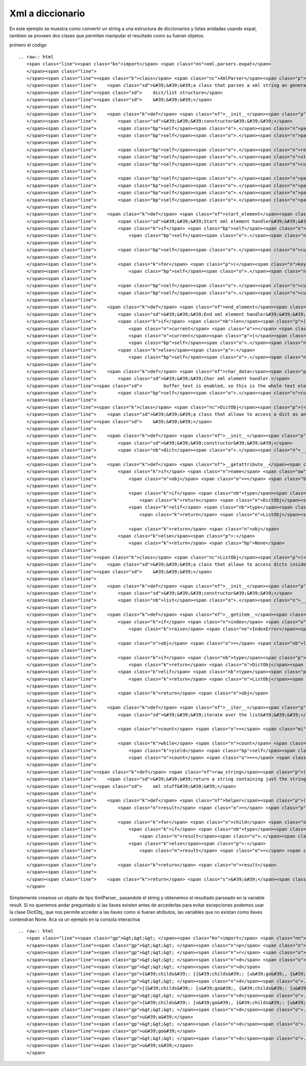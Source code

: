 
Xml a diccionario
-----------------

En este ejemplo se muestra como convertir un string a una estructura de diccionarios y listas anidadas usando expat, tambien se proveen dos clases que permiten manipular el resultado como su fueran objetos.

primero el codigo

::

   .. raw:: html
      <span class="line"><span class="kn">import</span> <span class="nn">xml.parsers.expat</span>
      </span><span class="line">
      </span><span class="line"><span class="k">class</span> <span class="nc">XmlParser</span><span class="p">(</span><span class="nb">object</span><span class="p">):</span>
      </span><span class="line">    <span class="sd">&#39;&#39;&#39;a class that parses a xml string an generates a nested </span>
      </span><span class="line"><span class="sd">    dict/list structure</span>
      </span><span class="line"><span class="sd">    &#39;&#39;&#39;</span>
      </span><span class="line">
      </span><span class="line">    <span class="k">def</span> <span class="nf">__init__</span><span class="p">(</span><span class="bp">self</span><span class="p">,</span> <span class="n">text</span><span class="p">):</span>
      </span><span class="line">        <span class="sd">&#39;&#39;&#39;constructor&#39;&#39;&#39;</span>
      </span><span class="line">        <span class="bp">self</span><span class="o">.</span><span class="n">parser</span> <span class="o">=</span> <span class="n">xml</span><span class="o">.</span><span class="n">parsers</span><span class="o">.</span><span class="n">expat</span><span class="o">.</span><span class="n">ParserCreate</span><span class="p">()</span>
      </span><span class="line">        <span class="bp">self</span><span class="o">.</span><span class="n">parser</span><span class="o">.</span><span class="n">buffer_text</span> <span class="o">=</span> <span class="bp">True</span>
      </span><span class="line">
      </span><span class="line">        <span class="bp">self</span><span class="o">.</span><span class="n">result</span> <span class="o">=</span> <span class="bp">None</span>
      </span><span class="line">        <span class="bp">self</span><span class="o">.</span><span class="n">stack</span> <span class="o">=</span> <span class="p">[]</span>
      </span><span class="line">        <span class="bp">self</span><span class="o">.</span><span class="n">current</span> <span class="o">=</span> <span class="bp">None</span>
      </span><span class="line">
      </span><span class="line">        <span class="bp">self</span><span class="o">.</span><span class="n">parser</span><span class="o">.</span><span class="n">StartElementHandler</span> <span class="o">=</span> <span class="bp">self</span><span class="o">.</span><span class="n">start_element</span>
      </span><span class="line">        <span class="bp">self</span><span class="o">.</span><span class="n">parser</span><span class="o">.</span><span class="n">EndElementHandler</span> <span class="o">=</span> <span class="bp">self</span><span class="o">.</span><span class="n">end_element</span>
      </span><span class="line">        <span class="bp">self</span><span class="o">.</span><span class="n">parser</span><span class="o">.</span><span class="n">CharacterDataHandler</span> <span class="o">=</span> <span class="bp">self</span><span class="o">.</span><span class="n">char_data</span>
      </span><span class="line">        <span class="bp">self</span><span class="o">.</span><span class="n">parser</span><span class="o">.</span><span class="n">Parse</span><span class="p">(</span><span class="n">text</span><span class="p">)</span>
      </span><span class="line">
      </span><span class="line">    <span class="k">def</span> <span class="nf">start_element</span><span class="p">(</span><span class="bp">self</span><span class="p">,</span> <span class="n">name</span><span class="p">,</span> <span class="n">attrs</span><span class="p">):</span>
      </span><span class="line">        <span class="sd">&#39;&#39;&#39;Start xml element handler&#39;&#39;&#39;</span>
      </span><span class="line">        <span class="k">if</span> <span class="bp">self</span><span class="o">.</span><span class="n">current</span> <span class="o">!=</span> <span class="bp">None</span><span class="p">:</span>
      </span><span class="line">            <span class="bp">self</span><span class="o">.</span><span class="n">stack</span><span class="o">.</span><span class="n">append</span><span class="p">(</span><span class="bp">self</span><span class="o">.</span><span class="n">current</span><span class="p">)</span>
      </span><span class="line">
      </span><span class="line">        <span class="bp">self</span><span class="o">.</span><span class="n">current</span> <span class="o">=</span> <span class="p">{}</span>
      </span><span class="line">
      </span><span class="line">        <span class="k">for</span> <span class="p">(</span><span class="n">key</span><span class="p">,</span> <span class="n">value</span><span class="p">)</span> <span class="ow">in</span> <span class="n">attrs</span><span class="o">.</span><span class="n">iteritems</span><span class="p">():</span>
      </span><span class="line">            <span class="bp">self</span><span class="o">.</span><span class="n">current</span><span class="p">[</span><span class="nb">str</span><span class="p">(</span><span class="n">key</span><span class="p">)]</span> <span class="o">=</span> <span class="n">value</span>
      </span><span class="line">
      </span><span class="line">        <span class="bp">self</span><span class="o">.</span><span class="n">current</span><span class="p">[</span><span class="s">&#39;tag&#39;</span><span class="p">]</span> <span class="o">=</span> <span class="n">name</span>
      </span><span class="line">        <span class="bp">self</span><span class="o">.</span><span class="n">current</span><span class="p">[</span><span class="s">&#39;childs&#39;</span><span class="p">]</span> <span class="o">=</span> <span class="p">[]</span>
      </span><span class="line">
      </span><span class="line">    <span class="k">def</span> <span class="nf">end_element</span><span class="p">(</span><span class="bp">self</span><span class="p">,</span> <span class="n">name</span><span class="p">):</span>
      </span><span class="line">        <span class="sd">&#39;&#39;&#39;End xml element handler&#39;&#39;&#39;</span>
      </span><span class="line">        <span class="k">if</span> <span class="nb">len</span><span class="p">(</span><span class="bp">self</span><span class="o">.</span><span class="n">stack</span><span class="p">):</span>
      </span><span class="line">            <span class="n">current</span> <span class="o">=</span> <span class="bp">self</span><span class="o">.</span><span class="n">stack</span><span class="o">.</span><span class="n">pop</span><span class="p">()</span>
      </span><span class="line">            <span class="n">current</span><span class="p">[</span><span class="s">&#39;childs&#39;</span><span class="p">]</span><span class="o">.</span><span class="n">append</span><span class="p">(</span><span class="bp">self</span><span class="o">.</span><span class="n">current</span><span class="p">)</span>
      </span><span class="line">            <span class="bp">self</span><span class="o">.</span><span class="n">current</span> <span class="o">=</span> <span class="n">current</span>
      </span><span class="line">        <span class="k">else</span><span class="p">:</span>
      </span><span class="line">            <span class="bp">self</span><span class="o">.</span><span class="n">result</span> <span class="o">=</span> <span class="bp">self</span><span class="o">.</span><span class="n">current</span>
      </span><span class="line">
      </span><span class="line">    <span class="k">def</span> <span class="nf">char_data</span><span class="p">(</span><span class="bp">self</span><span class="p">,</span> <span class="n">data</span><span class="p">):</span>
      </span><span class="line">        <span class="sd">&#39;&#39;&#39;Char xml element handler.</span>
      </span><span class="line"><span class="sd">        buffer_text is enabled, so this is the whole text element&#39;&#39;&#39;</span>
      </span><span class="line">        <span class="bp">self</span><span class="o">.</span><span class="n">current</span><span class="p">[</span><span class="s">&#39;childs&#39;</span><span class="p">]</span><span class="o">.</span><span class="n">append</span><span class="p">(</span><span class="n">data</span><span class="p">)</span>
      </span><span class="line">
      </span><span class="line"><span class="k">class</span> <span class="nc">DictObj</span><span class="p">(</span><span class="nb">dict</span><span class="p">):</span>
      </span><span class="line">    <span class="sd">&#39;&#39;&#39;a class that allows to access a dict as an object</span>
      </span><span class="line"><span class="sd">    &#39;&#39;&#39;</span>
      </span><span class="line">
      </span><span class="line">    <span class="k">def</span> <span class="nf">__init__</span><span class="p">(</span><span class="bp">self</span><span class="p">,</span> <span class="n">kwargs</span><span class="p">):</span>
      </span><span class="line">        <span class="sd">&#39;&#39;&#39;constructor&#39;&#39;&#39;</span>
      </span><span class="line">        <span class="nb">dict</span><span class="o">.</span><span class="n">__init__</span><span class="p">(</span><span class="bp">self</span><span class="p">,</span> <span class="n">kwargs</span><span class="p">)</span>
      </span><span class="line">
      </span><span class="line">    <span class="k">def</span> <span class="nf">__getattribute__</span><span class="p">(</span><span class="bp">self</span><span class="p">,</span> <span class="n">name</span><span class="p">):</span>
      </span><span class="line">        <span class="k">if</span> <span class="n">name</span> <span class="ow">in</span> <span class="bp">self</span><span class="p">:</span>
      </span><span class="line">            <span class="n">obj</span> <span class="o">=</span> <span class="bp">self</span><span class="p">[</span><span class="n">name</span><span class="p">]</span>
      </span><span class="line">
      </span><span class="line">            <span class="k">if</span> <span class="nb">type</span><span class="p">(</span><span class="n">obj</span><span class="p">)</span> <span class="o">==</span> <span class="nb">dict</span><span class="p">:</span>
      </span><span class="line">                <span class="k">return</span> <span class="n">DictObj</span><span class="p">(</span><span class="n">obj</span><span class="p">)</span>
      </span><span class="line">            <span class="k">elif</span> <span class="nb">type</span><span class="p">(</span><span class="n">obj</span><span class="p">)</span> <span class="o">==</span> <span class="nb">list</span><span class="p">:</span>
      </span><span class="line">                <span class="k">return</span> <span class="n">ListObj</span><span class="p">(</span><span class="n">obj</span><span class="p">)</span>
      </span><span class="line">           
      </span><span class="line">            <span class="k">return</span> <span class="n">obj</span>
      </span><span class="line">        <span class="k">else</span><span class="p">:</span>
      </span><span class="line">            <span class="k">return</span> <span class="bp">None</span>
      </span><span class="line">
      </span><span class="line"><span class="k">class</span> <span class="nc">ListObj</span><span class="p">(</span><span class="nb">list</span><span class="p">):</span>
      </span><span class="line">    <span class="sd">&#39;&#39;&#39;a class that allows to access dicts inside a list as objects</span>
      </span><span class="line"><span class="sd">    &#39;&#39;&#39;</span>
      </span><span class="line">
      </span><span class="line">    <span class="k">def</span> <span class="nf">__init__</span><span class="p">(</span><span class="bp">self</span><span class="p">,</span> <span class="n">args</span><span class="p">):</span>
      </span><span class="line">        <span class="sd">&#39;&#39;&#39;constructor&#39;&#39;&#39;</span>
      </span><span class="line">        <span class="nb">list</span><span class="o">.</span><span class="n">__init__</span><span class="p">(</span><span class="bp">self</span><span class="p">,</span> <span class="n">args</span><span class="p">)</span>
      </span><span class="line">
      </span><span class="line">    <span class="k">def</span> <span class="nf">__getitem__</span><span class="p">(</span><span class="bp">self</span><span class="p">,</span> <span class="n">index</span><span class="p">):</span>
      </span><span class="line">        <span class="k">if</span> <span class="n">index</span> <span class="o">&gt;</span> <span class="nb">len</span><span class="p">(</span><span class="bp">self</span><span class="p">):</span>
      </span><span class="line">            <span class="k">raise</span> <span class="ne">IndexError</span><span class="p">(</span><span class="s">&#39;list index out of range&#39;</span><span class="p">)</span>
      </span><span class="line">
      </span><span class="line">        <span class="n">obj</span> <span class="o">=</span> <span class="nb">list</span><span class="o">.</span><span class="n">__getitem__</span><span class="p">(</span><span class="bp">self</span><span class="p">,</span> <span class="n">index</span><span class="p">)</span>
      </span><span class="line">
      </span><span class="line">        <span class="k">if</span> <span class="nb">type</span><span class="p">(</span><span class="n">obj</span><span class="p">)</span> <span class="o">==</span> <span class="nb">dict</span><span class="p">:</span>
      </span><span class="line">            <span class="k">return</span> <span class="n">DictObj</span><span class="p">(</span><span class="n">obj</span><span class="p">)</span>
      </span><span class="line">        <span class="k">elif</span> <span class="nb">type</span><span class="p">(</span><span class="n">obj</span><span class="p">)</span> <span class="o">==</span> <span class="nb">list</span><span class="p">:</span>
      </span><span class="line">            <span class="k">return</span> <span class="n">ListObj</span><span class="p">(</span><span class="n">obj</span><span class="p">)</span>
      </span><span class="line">
      </span><span class="line">        <span class="k">return</span> <span class="n">obj</span>
      </span><span class="line">
      </span><span class="line">    <span class="k">def</span> <span class="nf">__iter__</span><span class="p">(</span><span class="bp">self</span><span class="p">):</span>
      </span><span class="line">        <span class="sd">&#39;&#39;&#39;iterate over the list&#39;&#39;&#39;</span>
      </span><span class="line">
      </span><span class="line">        <span class="n">count</span> <span class="o">=</span> <span class="mi">0</span>
      </span><span class="line">
      </span><span class="line">        <span class="k">while</span> <span class="n">count</span> <span class="o">&lt;</span> <span class="nb">len</span><span class="p">(</span><span class="bp">self</span><span class="p">):</span>
      </span><span class="line">            <span class="k">yield</span> <span class="bp">self</span><span class="p">[</span><span class="n">count</span><span class="p">]</span>
      </span><span class="line">            <span class="n">count</span> <span class="o">+=</span> <span class="mi">1</span>
      </span><span class="line">
      </span><span class="line"><span class="k">def</span> <span class="nf">raw_string</span><span class="p">(</span><span class="n">dct_</span><span class="p">):</span>
      </span><span class="line">    <span class="sd">&#39;&#39;&#39;return a string containing just the string parts removing all the </span>
      </span><span class="line"><span class="sd">    xml stuff&#39;&#39;&#39;</span>
      </span><span class="line">
      </span><span class="line">    <span class="k">def</span> <span class="nf">helper</span><span class="p">(</span><span class="n">dct</span><span class="p">):</span>
      </span><span class="line">        <span class="n">result</span> <span class="o">=</span> <span class="p">[]</span>
      </span><span class="line">
      </span><span class="line">        <span class="k">for</span> <span class="n">child</span> <span class="ow">in</span> <span class="n">dct</span><span class="o">.</span><span class="n">childs</span><span class="p">:</span>
      </span><span class="line">            <span class="k">if</span> <span class="nb">type</span><span class="p">(</span><span class="n">child</span><span class="p">)</span> <span class="o">==</span> <span class="nb">str</span> <span class="ow">or</span> <span class="nb">type</span><span class="p">(</span><span class="n">child</span><span class="p">)</span> <span class="o">==</span> <span class="nb">unicode</span><span class="p">:</span>
      </span><span class="line">                <span class="n">result</span><span class="o">.</span><span class="n">append</span><span class="p">(</span><span class="nb">str</span><span class="p">(</span><span class="n">child</span><span class="p">))</span>
      </span><span class="line">            <span class="k">else</span><span class="p">:</span>
      </span><span class="line">                <span class="n">result</span> <span class="o">=</span> <span class="n">result</span> <span class="o">+</span> <span class="n">helper</span><span class="p">(</span><span class="n">child</span><span class="p">)</span>
      </span><span class="line">
      </span><span class="line">        <span class="k">return</span> <span class="n">result</span>
      </span><span class="line">
      </span><span class="line">    <span class="k">return</span> <span class="s">&#39;&#39;</span><span class="o">.</span><span class="n">join</span><span class="p">(</span><span class="n">helper</span><span class="p">(</span><span class="n">dct_</span><span class="p">))</span>
      </span>

Simplemente creamos un objeto de tipo XmlParser_ pasandole el string y obtenemos el resultado parseado en la variable result.  Si no queremos andar preguntado si las llaves existen antes de accederlas para evitar excepciones podemos usar la clase DictObj_ que nos permite acceder a las llaves como si fueran atributos, las variables que no existan como llaves contendran None. Aca va un ejemplo en la consola interactiva

::

   .. raw:: html
      <span class="line"><span class="gp">&gt;&gt;&gt; </span><span class="kn">import</span> <span class="nn">XmlParser</span>
      </span><span class="line"><span class="gp">&gt;&gt;&gt; </span><span class="n">p</span> <span class="o">=</span> <span class="n">XmlParser</span><span class="o">.</span><span class="n">XmlParser</span><span class="p">(</span><span class="s">&#39;&lt;span&gt;&lt;a href=&quot;google.com&quot;&gt;go&lt;s&gt;o&lt;/s&gt;gle&lt;/a&gt; &lt;i&gt;test&lt;/i&gt; &lt;img src=&quot;foo.png&quot; alt=&quot;foo&quot;/&gt; &lt;u&gt;!&lt;/u&gt;&lt;s&gt;!&lt;/s&gt;&lt;/span&gt;&#39;</span><span class="p">)</span>
      </span><span class="line"><span class="gp">&gt;&gt;&gt; </span><span class="n">r</span> <span class="o">=</span> <span class="n">p</span><span class="o">.</span><span class="n">result</span>
      </span><span class="line"><span class="gp">&gt;&gt;&gt; </span><span class="n">d</span> <span class="o">=</span> <span class="n">XmlParser</span><span class="o">.</span><span class="n">DictObj</span><span class="p">(</span><span class="n">r</span><span class="p">)</span>
      </span><span class="line"><span class="gp">&gt;&gt;&gt; </span><span class="n">d</span>
      </span><span class="line"><span class="go">{&#39;childs&#39;: [{&#39;childs&#39;: [u&#39;go&#39;, {&#39;childs&#39;: [u&#39;o&#39;], &#39;tag&#39;: u&#39;s&#39;}, u&#39;gle&#39;], &#39;href&#39;: u&#39;google.com&#39;, &#39;tag&#39;: u&#39;a&#39;}, u&#39; &#39;, {&#39;childs&#39;: [u&#39;test&#39;], &#39;tag&#39;: u&#39;i&#39;}, u&#39; &#39;, {&#39;childs&#39;: [], &#39;src&#39;: u&#39;foo.png&#39;, &#39;alt&#39;: u&#39;foo&#39;, &#39;tag&#39;: u&#39;img&#39;}, u&#39; &#39;, {&#39;childs&#39;: [u&#39;!&#39;], &#39;tag&#39;: u&#39;u&#39;}, {&#39;childs&#39;: [u&#39;!&#39;], &#39;tag&#39;: u&#39;s&#39;}], &#39;tag&#39;: u&#39;span&#39;}</span>
      </span><span class="line"><span class="gp">&gt;&gt;&gt; </span><span class="n">d</span><span class="o">.</span><span class="n">childs</span>
      </span><span class="line"><span class="go">[{&#39;childs&#39;: [u&#39;go&#39;, {&#39;childs&#39;: [u&#39;o&#39;], &#39;tag&#39;: u&#39;s&#39;}, u&#39;gle&#39;], &#39;href&#39;: u&#39;google.com&#39;, &#39;tag&#39;: u&#39;a&#39;}, u&#39; &#39;, {&#39;childs&#39;: [u&#39;test&#39;], &#39;tag&#39;: u&#39;i&#39;}, u&#39; &#39;, {&#39;childs&#39;: [], &#39;src&#39;: u&#39;foo.png&#39;, &#39;alt&#39;: u&#39;foo&#39;, &#39;tag&#39;: u&#39;img&#39;}, u&#39; &#39;, {&#39;childs&#39;: [u&#39;!&#39;], &#39;tag&#39;: u&#39;u&#39;}, {&#39;childs&#39;: [u&#39;!&#39;], &#39;tag&#39;: u&#39;s&#39;}]</span>
      </span><span class="line"><span class="gp">&gt;&gt;&gt; </span><span class="n">d</span><span class="o">.</span><span class="n">childs</span><span class="p">[</span><span class="mi">0</span><span class="p">]</span>
      </span><span class="line"><span class="go">{&#39;childs&#39;: [u&#39;go&#39;, {&#39;childs&#39;: [u&#39;o&#39;], &#39;tag&#39;: u&#39;s&#39;}, u&#39;gle&#39;], &#39;href&#39;: u&#39;google.com&#39;, &#39;tag&#39;: u&#39;a&#39;}</span>
      </span><span class="line"><span class="gp">&gt;&gt;&gt; </span><span class="n">d</span><span class="o">.</span><span class="n">childs</span><span class="p">[</span><span class="mi">0</span><span class="p">]</span><span class="o">.</span><span class="n">tag</span>
      </span><span class="line"><span class="go">u&#39;a&#39;</span>
      </span><span class="line"><span class="gp">&gt;&gt;&gt; </span><span class="n">d</span><span class="o">.</span><span class="n">childs</span><span class="p">[</span><span class="mi">0</span><span class="p">]</span><span class="o">.</span><span class="n">childs</span><span class="p">[</span><span class="mi">0</span><span class="p">]</span>
      </span><span class="line"><span class="go">u&#39;go&#39;</span>
      </span><span class="line"><span class="gp">&gt;&gt;&gt; </span><span class="n">d</span><span class="o">.</span><span class="n">childs</span><span class="p">[</span><span class="mi">0</span><span class="p">]</span><span class="o">.</span><span class="n">childs</span><span class="p">[</span><span class="mi">1</span><span class="p">]</span><span class="o">.</span><span class="n">tag</span>
      </span><span class="line"><span class="go">u&#39;s&#39;</span>
      </span>

.. ############################################################################



